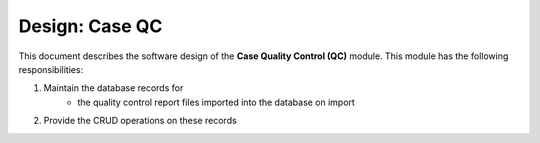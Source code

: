 .. _des_case_qc:

===============
Design: Case QC
===============

This document describes the software design of the **Case Quality Control (QC)** module.
This module has the following responsibilities:

#. Maintain the database records for
    - the quality control report files imported into the database on import
#. Provide the CRUD operations on these records
